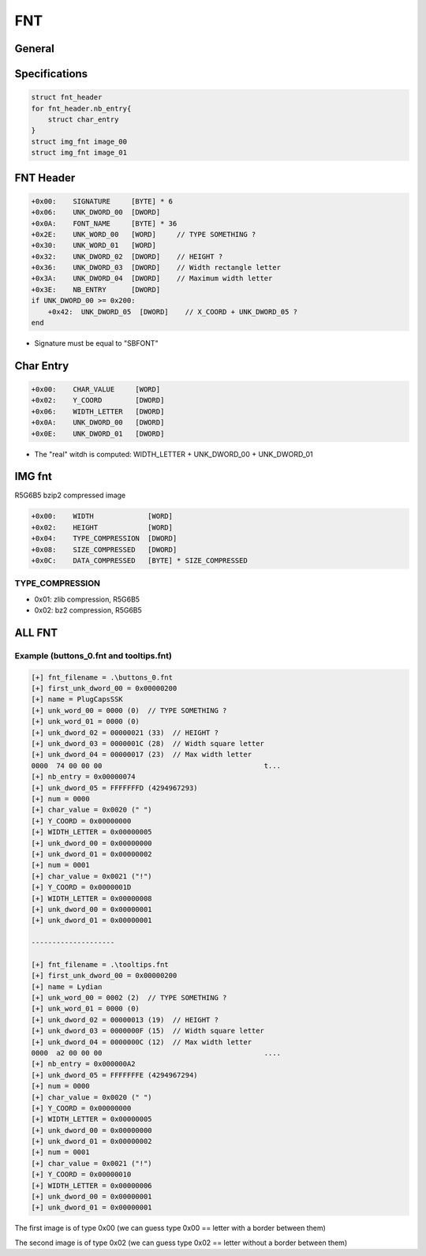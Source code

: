 FNT
===

General
-------


Specifications
--------------

.. code-block:: text

    struct fnt_header
    for fnt_header.nb_entry{
        struct char_entry
    }
    struct img_fnt image_00
    struct img_fnt image_01

FNT Header
----------

.. code-block:: text

    +0x00:    SIGNATURE     [BYTE] * 6
    +0x06:    UNK_DWORD_00  [DWORD]
    +0x0A:    FONT_NAME     [BYTE] * 36
    +0x2E:    UNK_WORD_00   [WORD]     // TYPE SOMETHING ?
    +0x30:    UNK_WORD_01   [WORD]
    +0x32:    UNK_DWORD_02  [DWORD]    // HEIGHT ?
    +0x36:    UNK_DWORD_03  [DWORD]    // Width rectangle letter
    +0x3A:    UNK_DWORD_04  [DWORD]    // Maximum width letter
    +0x3E:    NB_ENTRY      [DWORD]
    if UNK_DWORD_00 >= 0x200:
        +0x42:  UNK_DWORD_05  [DWORD]    // X_COORD + UNK_DWORD_05 ?
    end

* Signature must be equal to "SBFONT"

Char Entry
----------

.. code-block:: text

    +0x00:    CHAR_VALUE     [WORD]
    +0x02:    Y_COORD        [DWORD]
    +0x06:    WIDTH_LETTER   [DWORD]
    +0x0A:    UNK_DWORD_00   [DWORD]
    +0x0E:    UNK_DWORD_01   [DWORD]

* The "real" witdh is computed: WIDTH_LETTER + UNK_DWORD_00 + UNK_DWORD_01

IMG fnt
-------

R5G6B5 bzip2 compressed image

.. code-block:: text

    +0x00:    WIDTH             [WORD]
    +0x02:    HEIGHT            [WORD]
    +0x04:    TYPE_COMPRESSION  [DWORD]
    +0x08:    SIZE_COMPRESSED   [DWORD]
    +0x0C:    DATA_COMPRESSED   [BYTE] * SIZE_COMPRESSED

TYPE_COMPRESSION
^^^^^^^^^^^^^^^^

* 0x01: zlib compression, R5G6B5
* 0x02: bz2 compression, R5G6B5

ALL FNT
-------

.. [[File:All_fnt.png|center|thumb |500px|Go fullscreen!]]

Example (buttons_0.fnt and tooltips.fnt)
^^^^^^^^^^^^^^^^^^^^^^^^^^^^^^^^^^^^^^^^

.. code-block:: text

    [+] fnt_filename = .\buttons_0.fnt
    [+] first_unk_dword_00 = 0x00000200
    [+] name = PlugCapsSSK
    [+] unk_word_00 = 0000 (0)  // TYPE SOMETHING ?
    [+] unk_word_01 = 0000 (0)
    [+] unk_dword_02 = 00000021 (33)  // HEIGHT ?
    [+] unk_dword_03 = 0000001C (28)  // Width square letter
    [+] unk_dword_04 = 00000017 (23)  // Max width letter
    0000  74 00 00 00                                       t...
    [+] nb_entry = 0x00000074
    [+] unk_dword_05 = FFFFFFFD (4294967293)
    [+] num = 0000
    [+] char_value = 0x0020 (" ")
    [+] Y_COORD = 0x00000000
    [+] WIDTH_LETTER = 0x00000005
    [+] unk_dword_00 = 0x00000000
    [+] unk_dword_01 = 0x00000002
    [+] num = 0001
    [+] char_value = 0x0021 ("!")
    [+] Y_COORD = 0x0000001D
    [+] WIDTH_LETTER = 0x00000008
    [+] unk_dword_00 = 0x00000001
    [+] unk_dword_01 = 0x00000001
    
    --------------------
    
    [+] fnt_filename = .\tooltips.fnt
    [+] first_unk_dword_00 = 0x00000200
    [+] name = Lydian
    [+] unk_word_00 = 0002 (2)  // TYPE SOMETHING ?
    [+] unk_word_01 = 0000 (0)
    [+] unk_dword_02 = 00000013 (19)  // HEIGHT ?
    [+] unk_dword_03 = 0000000F (15)  // Width square letter
    [+] unk_dword_04 = 0000000C (12)  // Max width letter
    0000  a2 00 00 00                                       ....
    [+] nb_entry = 0x000000A2
    [+] unk_dword_05 = FFFFFFFE (4294967294)
    [+] num = 0000
    [+] char_value = 0x0020 (" ")
    [+] Y_COORD = 0x00000000
    [+] WIDTH_LETTER = 0x00000005
    [+] unk_dword_00 = 0x00000000
    [+] unk_dword_01 = 0x00000002
    [+] num = 0001
    [+] char_value = 0x0021 ("!")
    [+] Y_COORD = 0x00000010
    [+] WIDTH_LETTER = 0x00000006
    [+] unk_dword_00 = 0x00000001
    [+] unk_dword_01 = 0x00000001

The first image is of type 0x00 (we can guess type 0x00 == letter with a border between them)

The second image is of type 0x02 (we can guess type 0x02 == letter without a border between them)

.. [[File:Buttons_0-tooltips.png|center|thumb |500px|Go fullscreen!]]
